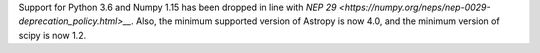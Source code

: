 Support for Python 3.6 and Numpy 1.15 has been dropped in line with
`NEP 29 <https://numpy.org/neps/nep-0029-deprecation_policy.html>__`.
Also, the minimum supported version of Astropy is now 4.0, and the minimum version of scipy is now 1.2.

